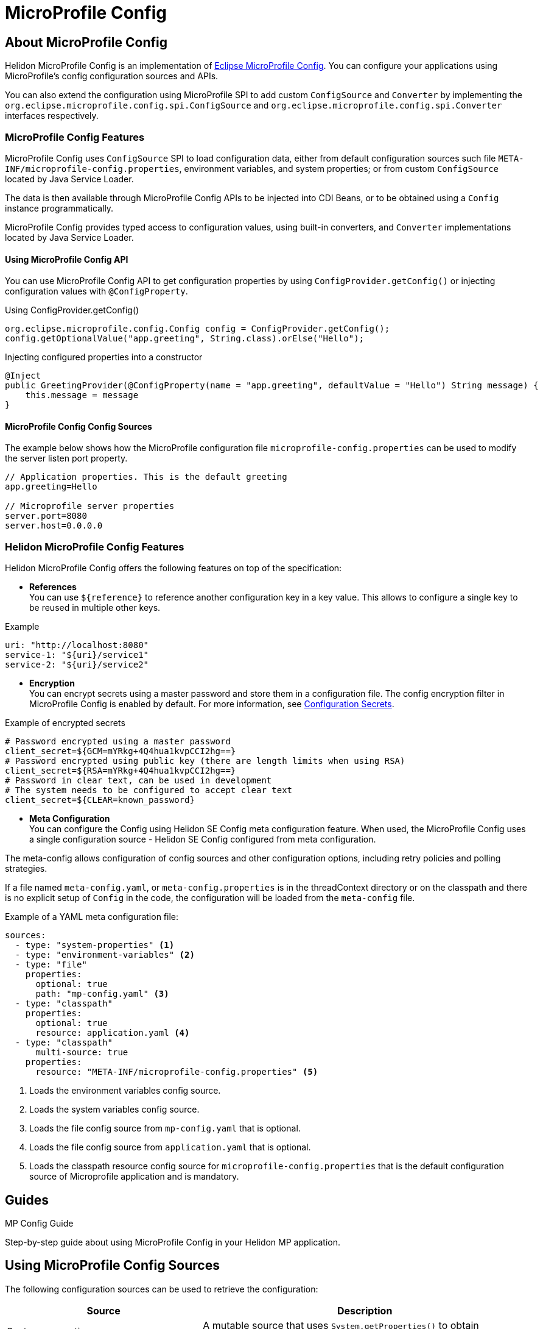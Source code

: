 
///////////////////////////////////////////////////////////////////////////////

    Copyright (c) 2020 Oracle and/or its affiliates.

    Licensed under the Apache License, Version 2.0 (the "License");
    you may not use this file except in compliance with the License.
    You may obtain a copy of the License at

        http://www.apache.org/licenses/LICENSE-2.0

    Unless required by applicable law or agreed to in writing, software
    distributed under the License is distributed on an "AS IS" BASIS,
    WITHOUT WARRANTIES OR CONDITIONS OF ANY KIND, either express or implied.
    See the License for the specific language governing permissions and
    limitations under the License.

///////////////////////////////////////////////////////////////////////////////

= MicroProfile Config
:toc:
:toc-placement: preamble
:spec-name: MicroProfile Config
:description: {spec-name} support in Helidon MP
:keywords: helidon, mp, microprofile, config, encryption, reference
:h1Prefix: MP

== About {spec-name}

Helidon MicroProfile Config is an implementation of https://github.com/eclipse/microprofile-config/[Eclipse MicroProfile Config].
You can configure your applications using MicroProfile's config configuration sources and APIs.

You can also extend the configuration using MicroProfile SPI to add custom `ConfigSource` and `Converter` by implementing the
`org.eclipse.microprofile.config.spi.ConfigSource` and `org.eclipse.microprofile.config.spi.Converter` interfaces respectively.

=== {spec-name} Features

{spec-name} uses `ConfigSource` SPI to load configuration data, either from default configuration sources such
file `META-INF/microprofile-config.properties`, environment variables, and system properties; or from custom `ConfigSource`
located by Java Service Loader.

The data is then available through {spec-name} APIs to be injected into CDI Beans, or to be obtained using a `Config`
instance programmatically.

{spec-name} provides typed access to configuration values, using built-in converters, and `Converter` implementations located
by Java Service Loader.

==== Using {spec-name} API

You can use MicroProfile Config API to get configuration properties by using `ConfigProvider.getConfig()`
or injecting configuration values with `@ConfigProperty`.

[source,java]
.Using ConfigProvider.getConfig()
----
org.eclipse.microprofile.config.Config config = ConfigProvider.getConfig();
config.getOptionalValue("app.greeting", String.class).orElse("Hello");
----

[source,java]
.Injecting configured properties into a constructor
----
@Inject
public GreetingProvider(@ConfigProperty(name = "app.greeting", defaultValue = "Hello") String message) {
    this.message = message
}
----

==== {spec-name} Config Sources

The example below shows how the MicroProfile configuration file `microprofile-config.properties` can be used to modify the server listen port property.

[source,properties]
----
// Application properties. This is the default greeting
app.greeting=Hello

// Microprofile server properties
server.port=8080
server.host=0.0.0.0
----

=== Helidon {spec-name} Features

Helidon MicroProfile Config offers the following features on top of the specification:

* *References* +
You can use `${reference}` to reference another configuration key in a key value. This
allows to configure a single key to be reused in multiple other keys.

[source,yaml]
.Example
----
uri: "http://localhost:8080"
service-1: "${uri}/service1"
service-2: "${uri}/service2"
----


* *Encryption* +
You can encrypt secrets using a master password and store them in a configuration file.
The config encryption filter in MicroProfile Config is enabled by default.
For more information, see <<security/03_configuration-secrets.adoc,Configuration Secrets>>.

[source,properties]
.Example of encrypted secrets
----
# Password encrypted using a master password
client_secret=${GCM=mYRkg+4Q4hua1kvpCCI2hg==}
# Password encrypted using public key (there are length limits when using RSA)
client_secret=${RSA=mYRkg+4Q4hua1kvpCCI2hg==}
# Password in clear text, can be used in development
# The system needs to be configured to accept clear text
client_secret=${CLEAR=known_password}
----

* *Meta Configuration* +
You can configure the Config using Helidon SE Config meta configuration feature.
When used, the {spec-name} uses a single configuration source - Helidon SE Config configured
from meta configuration.

The meta-config allows configuration of config sources and other configuration options,
including retry policies and polling strategies.

If a file named `meta-config.yaml`, or `meta-config.properties` is in the threadContext directory or
on the classpath and there is no explicit setup of `Config` in the code, the configuration will
be loaded from the `meta-config` file.

[source,yaml]
.Example of a YAML meta configuration file:
----
sources:
  - type: "system-properties" <1>
  - type: "environment-variables" <2>
  - type: "file"
    properties:
      optional: true
      path: "mp-config.yaml" <3>
  - type: "classpath"
    properties:
      optional: true
      resource: application.yaml <4>
  - type: "classpath"
      multi-source: true
    properties:
      resource: "META-INF/microprofile-config.properties" <5>
----

<1> Loads the environment variables config source.
<2> Loads the system variables config source.
<3> Loads the file config source from `mp-config.yaml` that is optional.
<4> Loads the file config source from `application.yaml` that is optional.
<5> Loads the classpath resource config source for  `microprofile-config.properties` that is the default configuration source of Microprofile application and is mandatory.


== Guides

[PILLARS]
====
[CARD]
.MP Config Guide
[link=mp/guides/03_config.adoc]
--
Step-by-step guide about using {spec-name} in your Helidon MP application.
--
====

== Using MicroProfile Config Sources

The following configuration sources can be used to retrieve the configuration:

[cols="3,5"]
|===
|Source |Description

|System properties   |A mutable source that uses `System.getProperties()` to obtain configuration values.

|Environment variables   |An immutable source that uses `System.env()` to obtain configuration values and resolves aliases as defined by the MicroProfile Config specification.

|`META-INF/microprofile-config.properties`   |The properties config source as defined by MicroProfile Config specification.

|`application.yaml`    |The Helidon default configuration source.

|File    |Creates the source from a properties file on the file system with `MpConfigSources.create(Path)`.

|URL    |Creates the source from properties from an URL with `MpConfigSources.create(URL)`.

|`Map<String, String>`   |Creates the source from a Map with `MpConfigSources.create(Map)`.

|`Properties`    |Creates the source directly from Properties with `MpConfigSources.create(Properties)`.

|File on classpath    |Creates the source from a properties file on classpath with `MpConfigSources.classpath(String)`.

|YAML    |Creates the source from YAML using `YamlMpConfigSource.create(Path)` or `YamlMpConfigSource.create(URL)`.

|===

== Using Helidon Config APIs

You can use `MpConfigSources.create(helidonConfig)` to create a config source from Helidon config and then use it to create a MicroProfile instance.

[source,java]
----
io.helidon.config.Config helidonConfig = io.helidon.config.Config.builder()
                .addSource(ConfigSources.create(Map.of("key", "value"))) <1>
                .build();

Config config = ConfigProviderResolver.instance()
                .getBuilder()
                .withSources(MpConfigSources.create(helidonConfig)) <2>
                .build();
----

<1> Creates a config source from Helidon Config.
<2> Creates a MicroProfile Config instance.

For more information on using Helidon Config APIs, see the Helidon SE Configuration documentation.

== Additional Information

- https://helidon.io/docs/latest/apidocs/io/helidon/config/spi/package-summary.html[Helidon Config SPI]
- https://helidon.io/docs/latest/apidocs/io/helidon/config/package-summary.html[Helidon Config API]
- https://download.eclipse.org/microprofile/microprofile-config-1.3/apidocs/[Eclipse MicroProfile API]
